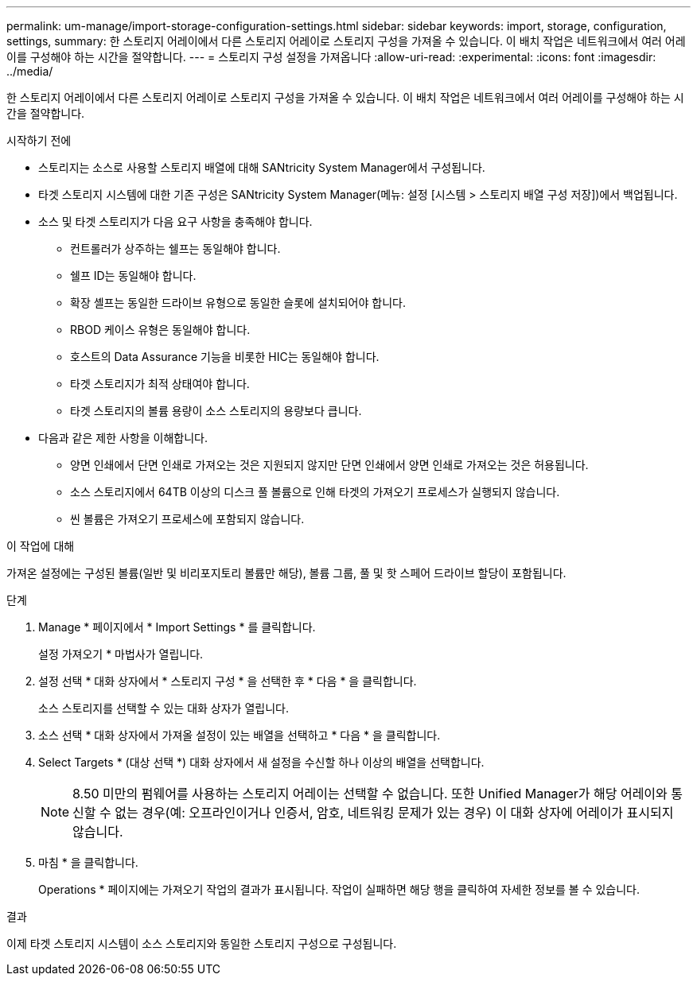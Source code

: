 ---
permalink: um-manage/import-storage-configuration-settings.html 
sidebar: sidebar 
keywords: import, storage, configuration, settings, 
summary: 한 스토리지 어레이에서 다른 스토리지 어레이로 스토리지 구성을 가져올 수 있습니다. 이 배치 작업은 네트워크에서 여러 어레이를 구성해야 하는 시간을 절약합니다. 
---
= 스토리지 구성 설정을 가져옵니다
:allow-uri-read: 
:experimental: 
:icons: font
:imagesdir: ../media/


[role="lead"]
한 스토리지 어레이에서 다른 스토리지 어레이로 스토리지 구성을 가져올 수 있습니다. 이 배치 작업은 네트워크에서 여러 어레이를 구성해야 하는 시간을 절약합니다.

.시작하기 전에
* 스토리지는 소스로 사용할 스토리지 배열에 대해 SANtricity System Manager에서 구성됩니다.
* 타겟 스토리지 시스템에 대한 기존 구성은 SANtricity System Manager(메뉴: 설정 [시스템 > 스토리지 배열 구성 저장])에서 백업됩니다.
* 소스 및 타겟 스토리지가 다음 요구 사항을 충족해야 합니다.
+
** 컨트롤러가 상주하는 쉘프는 동일해야 합니다.
** 쉘프 ID는 동일해야 합니다.
** 확장 셸프는 동일한 드라이브 유형으로 동일한 슬롯에 설치되어야 합니다.
** RBOD 케이스 유형은 동일해야 합니다.
** 호스트의 Data Assurance 기능을 비롯한 HIC는 동일해야 합니다.
** 타겟 스토리지가 최적 상태여야 합니다.
** 타겟 스토리지의 볼륨 용량이 소스 스토리지의 용량보다 큽니다.


* 다음과 같은 제한 사항을 이해합니다.
+
** 양면 인쇄에서 단면 인쇄로 가져오는 것은 지원되지 않지만 단면 인쇄에서 양면 인쇄로 가져오는 것은 허용됩니다.
** 소스 스토리지에서 64TB 이상의 디스크 풀 볼륨으로 인해 타겟의 가져오기 프로세스가 실행되지 않습니다.
** 씬 볼륨은 가져오기 프로세스에 포함되지 않습니다.




.이 작업에 대해
가져온 설정에는 구성된 볼륨(일반 및 비리포지토리 볼륨만 해당), 볼륨 그룹, 풀 및 핫 스페어 드라이브 할당이 포함됩니다.

.단계
. Manage * 페이지에서 * Import Settings * 를 클릭합니다.
+
설정 가져오기 * 마법사가 열립니다.

. 설정 선택 * 대화 상자에서 * 스토리지 구성 * 을 선택한 후 * 다음 * 을 클릭합니다.
+
소스 스토리지를 선택할 수 있는 대화 상자가 열립니다.

. 소스 선택 * 대화 상자에서 가져올 설정이 있는 배열을 선택하고 * 다음 * 을 클릭합니다.
. Select Targets * (대상 선택 *) 대화 상자에서 새 설정을 수신할 하나 이상의 배열을 선택합니다.
+
[NOTE]
====
8.50 미만의 펌웨어를 사용하는 스토리지 어레이는 선택할 수 없습니다. 또한 Unified Manager가 해당 어레이와 통신할 수 없는 경우(예: 오프라인이거나 인증서, 암호, 네트워킹 문제가 있는 경우) 이 대화 상자에 어레이가 표시되지 않습니다.

====
. 마침 * 을 클릭합니다.
+
Operations * 페이지에는 가져오기 작업의 결과가 표시됩니다. 작업이 실패하면 해당 행을 클릭하여 자세한 정보를 볼 수 있습니다.



.결과
이제 타겟 스토리지 시스템이 소스 스토리지와 동일한 스토리지 구성으로 구성됩니다.
